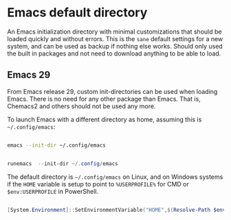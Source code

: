 * Emacs default directory
An Emacs initialization directory with minimal customizations that should be loaded quickly and without errors. This is the =sane= default settings for a new system, and can be used as backup if nothing else works.
Should only used the built in packages and not need to download anything to be able to load.

** Emacs 29
From Emacs release 29, custom init-directories can be used when loading Emacs. There is no need for any other package than Emacs. That is, Chemacs2 and others should not be used any more.

To launch Emacs with a different directory as home, assuming this is =~/.config/emacs=:

#+name: Linux/Mac
#+begin_src sh

  emacs --init-dir ~/.config/emacs

#+end_src

#+name: Windows
#+begin_src powershell

  runemacs  --init-dir ~/.config/emacs

#+end_src

The default directory is =~/.config/emacs= on Linux, and on Windows systems if the =HOME= variable is setup to point to =%USERPROFILE%= for CMD or =$env:USERPROFILE= in PowerShell.

#+name: Set HOME environment variable on Windows
#+begin_src powershell

  [System.Environment]::SetEnvironmentVariable("HOME",$(Resolve-Path $env:UserProfile),"User")
  
#+end_src
